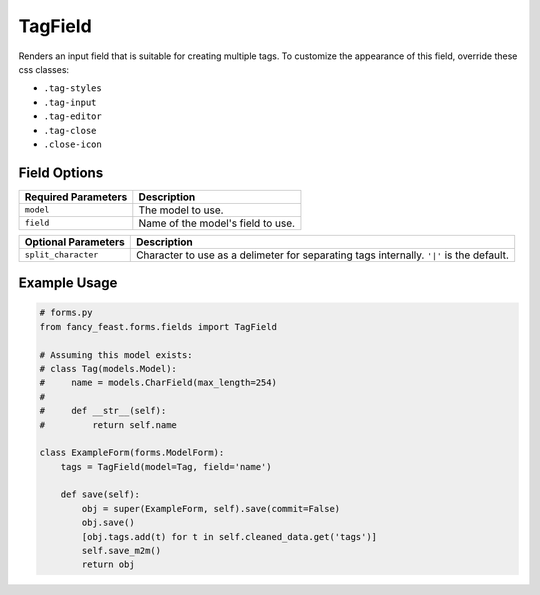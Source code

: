 TagField
====================

Renders an input field that is suitable for creating multiple tags.
To customize the appearance of this field, override these css classes:

- ``.tag-styles``
- ``.tag-input``
- ``.tag-editor``
- ``.tag-close``
- ``.close-icon``

Field Options
-------------

+-------------------------+--------------------------------------------------------------------------+
| Required Parameters     | Description                                                              |
+=========================+==========================================================================+
|``model``                | The model to use.                                                        |
+-------------------------+--------------------------------------------------------------------------+
|``field``                | Name of the model's field to use.                                        |
+-------------------------+--------------------------------------------------------------------------+

+-------------------------+-------------------------------------------------------------------------------------------------+
| Optional Parameters     | Description                                                                                     |
+=========================+=================================================================================================+
|``split_character``      | Character to use as a delimeter for separating tags internally. ``'|'`` is the default.         |
+-------------------------+-------------------------------------------------------------------------------------------------+


Example Usage
-------------

.. code-block:: python
    
    # forms.py 
    from fancy_feast.forms.fields import TagField
    
    # Assuming this model exists:
    # class Tag(models.Model):
    #     name = models.CharField(max_length=254)
    #     
    #     def __str__(self):
    #         return self.name
    
    class ExampleForm(forms.ModelForm):
        tags = TagField(model=Tag, field='name')
        
        def save(self):
            obj = super(ExampleForm, self).save(commit=False)
            obj.save()
            [obj.tags.add(t) for t in self.cleaned_data.get('tags')]
            self.save_m2m()
            return obj

.. image:: https://cloud.githubusercontent.com/assets/10538978/17461055/b8ad4a16-5c3b-11e6-95aa-b9973805dd77.gif


